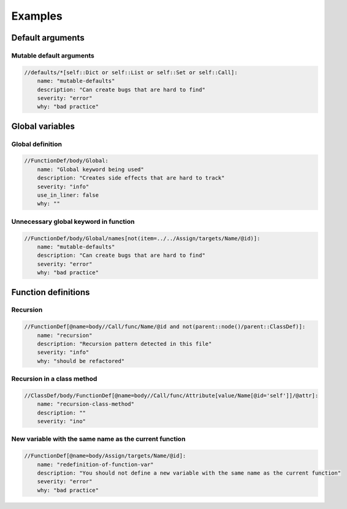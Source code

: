 ========
Examples
========


Default arguments
=================

Mutable default arguments
-------------------------

.. code:: yaml

    //defaults/*[self::Dict or self::List or self::Set or self::Call]:
        name: "mutable-defaults"
        description: "Can create bugs that are hard to find"
        severity: "error"
        why: "bad practice"


Global variables
================


Global definition
-----------------

.. code:: yaml

    //FunctionDef/body/Global:
        name: "Global keyword being used"
        description: "Creates side effects that are hard to track"
        severity: "info"
        use_in_liner: false
        why: ""


Unnecessary global keyword in function
--------------------------------------

.. code:: yaml

    //FunctionDef/body/Global/names[not(item=../../Assign/targets/Name/@id)]:
        name: "mutable-defaults"
        description: "Can create bugs that are hard to find"
        severity: "error"
        why: "bad practice"


Function definitions
====================

Recursion
---------

.. code:: yaml

    //FunctionDef[@name=body//Call/func/Name/@id and not(parent::node()/parent::ClassDef)]:
        name: "recursion"
        description: "Recursion pattern detected in this file"
        severity: "info"
        why: "should be refactored"


Recursion in a class method
---------------------------

.. code:: yaml

    //ClassDef/body/FunctionDef[@name=body//Call/func/Attribute[value/Name[@id='self']]/@attr]:
        name: "recursion-class-method"
        description: ""
        severity: "ino"


New variable with the same name as the current function
-------------------------------------------------------

.. code:: yaml

    //FunctionDef[@name=body/Assign/targets/Name/@id]:
        name: "redefinition-of-function-var"
        description: "You should not define a new variable with the same name as the current function"
        severity: "error"
        why: "bad practice"